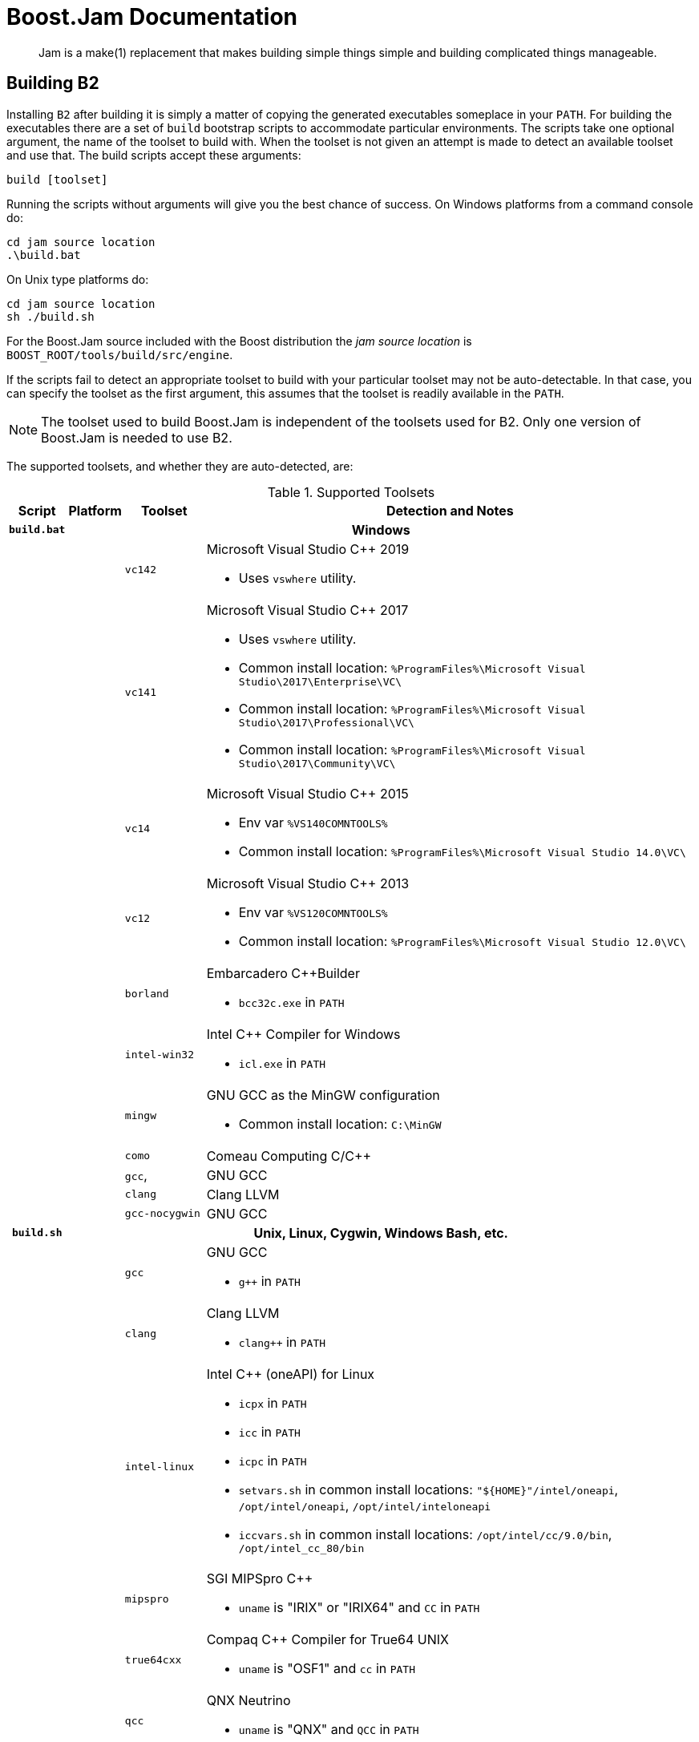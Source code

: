[[bbv2.jam]]
= Boost.Jam Documentation

____
Jam is a make(1) replacement that makes building simple things simple and building
complicated things manageable.
____

[[jam.building]]
== Building B2

Installing `B2` after building it is simply a matter of copying the
generated executables someplace in your `PATH`. For building the
executables there are a set of `build` bootstrap scripts to accommodate
particular environments. The scripts take one optional argument, the
name of the toolset to build with. When the toolset is not given an
attempt is made to detect an available toolset and use that. The build
scripts accept these arguments:

[source,shell]
----
build [toolset]
----

Running the scripts without arguments will give you the best chance of
success. On Windows platforms from a command console do:

[source,bat]
----
cd jam source location
.\build.bat
----

On Unix type platforms do:

[source,shell]
----
cd jam source location
sh ./build.sh
----

For the Boost.Jam source included with the Boost distribution the _jam
source location_ is `BOOST_ROOT/tools/build/src/engine`.

If the scripts fail to detect an appropriate toolset to build with your
particular toolset may not be auto-detectable. In that case, you can
specify the toolset as the first argument, this assumes that the toolset
is readily available in the `PATH`.

NOTE: The toolset used to build Boost.Jam is independent of the toolsets used
for B2. Only one version of Boost.Jam is needed to use
B2.

The supported toolsets, and whether they are auto-detected, are:

[%autowidth]
.Supported Toolsets
[cols=",,,",options="header",]
|===
|Script |Platform |Toolset |Detection and Notes

h|`build.bat` 3+h|Windows

| | |`vc142`
a|
Microsoft Visual Studio {CPP} 2019

* Uses `vswhere` utility.

| | |`vc141`
a|
Microsoft Visual Studio {CPP} 2017

* Uses `vswhere` utility.
* Common install location: `%ProgramFiles%\Microsoft Visual Studio\2017\Enterprise\VC\`
* Common install location: `%ProgramFiles%\Microsoft Visual Studio\2017\Professional\VC\`
* Common install location: `%ProgramFiles%\Microsoft Visual Studio\2017\Community\VC\`

| | |`vc14`
a|
Microsoft Visual Studio {CPP} 2015

* Env var `%VS140COMNTOOLS%`
* Common install location: `%ProgramFiles%\Microsoft Visual Studio 14.0\VC\`

| | |`vc12`
a|
Microsoft Visual Studio {CPP} 2013

* Env var `%VS120COMNTOOLS%`
* Common install location: `%ProgramFiles%\Microsoft Visual Studio 12.0\VC\`

| | |`borland`
a|
Embarcadero {CPP}Builder

* `bcc32c.exe` in `PATH`

| |
|`intel-win32`
a|
Intel {CPP} Compiler for Windows

* `icl.exe` in `PATH`

| | |`mingw`
a|
GNU GCC as the MinGW configuration

* Common install location: `C:\MinGW`

| | |`como` | Comeau Computing C/{CPP}

| | |`gcc`, | GNU GCC

| | |`clang` | Clang LLVM

| | |`gcc-nocygwin` | GNU GCC

h|`build.sh` 3+h|Unix, Linux, Cygwin, Windows Bash, etc.

| | |`gcc`
a|
GNU GCC

* `g++` in `PATH`

| | |`clang`
a|
Clang LLVM

* `clang++` in `PATH`

| | |`intel-linux`
a|
Intel {CPP} (oneAPI) for Linux

* `icpx` in `PATH`
* `icc` in `PATH`
* `icpc` in `PATH`
* `setvars.sh` in common install locations: `"${HOME}"/intel/oneapi`,
  `/opt/intel/oneapi`, `/opt/intel/inteloneapi`
* `iccvars.sh` in common install locations: `/opt/intel/cc/9.0/bin`,
  `/opt/intel_cc_80/bin`

| |
|`mipspro`
a|
SGI MIPSpro {CPP}

* `uname` is "IRIX" or "IRIX64" and `CC` in `PATH`

| | |`true64cxx`
a|
Compaq {CPP} Compiler for True64 UNIX

* `uname` is "OSF1" and `cc` in `PATH`

| | |`qcc`
a|
QNX Neutrino

* `uname` is "QNX" and `QCC` in `PATH`

| | |`xlcpp` and `vacpp`
a|
IBM VisualAge {CPP}

* `uname` is "Linux" and `xlC_r` in `PATH` (`xlcpp` or `vacpp` depending on
  machine endian)
* `uname` is "AIX" and `xlC_r` in `PATH` (`vacpp`)

| | |`pgi`
a|
PGI Compilers

* `pgc++` in `PATH`

| | |`pathscale`
a|
Pathscale {CPP}

* `pathCC` in `PATH`

| | |`como`
a|
Comeau Computing C/{CPP}

* `como` in `PATH`

| | |`kylix`
a|
Borland {CPP}

* `bc++` in `PATH` (`kylix`)

| | |`acc`
a|
HP-UX aCC

* `aCC` in `PATH`

| | |`sunpro`
a|
Sun Workshop 6 {CPP}

* Standard install location: `/opt/SUNWspro/bin/CC`

|===

The built executables are placed in the `src/engine` directory.

The `build.sh` script supports additional invocation options used to
control the the build and custom compilers:

----
build.sh [--option|--option=x] [toolset]
----

`--help`::
  Shows some help information, including these options.
`--verbose`::
  Show messages about what this script is doing.
`--debug`::
  Builds debugging versions of the executable. The default is to build an
  optimized executable.
`--guess-toolset`::
  Print the toolset we can detect for building. This is used by external
  scripts, like the Boost Libraries main bootstrap script.
`--cxx=CXX`::
  The compiler exec to use instead of the detected compiler exec.
`--cxxflags=CXXFLAGS`::
  The compiler flags to use in addition to the flags for the detected
  compiler.

[[jam.language]]
== Language

`B2` has an interpreted, procedural language. Statements in `b2` are
rule (procedure) definitions, rule invocations, flow-of-control
structures, variable assignments, and sundry language support.

[[jam.language.lexical]]
=== Lexical Features

`B2` treats its input files as whitespace-separated tokens, with two
exceptions: double quotes (") can enclose whitespace to embed it into a
token, and everything between the matching curly braces (\{}) in the
definition of a rule action is treated as a single string. A backslash
(\) can escape a double quote, or any single whitespace character.

`B2` requires whitespace (blanks, tabs, or newlines) to surround all
tokens, including the colon (:) and semicolon (;) tokens.

`B2` keywords (an mentioned in this document) are reserved and generally
must be quoted with double quotes (") to be used as arbitrary tokens,
such as variable or target names.

Comments start with the `\#` character and extend until the end of line.
And block comments start with `#|` and extend until the next `|#`.

[[jam.language.target]]
=== Targets

The essential `b2` data entity is a target. Build targets are files to
be updated. Source targets are the files used in updating built targets.
Built targets and source targets are collectively referred to as file
targets, and frequently built targets are source targets for other built
targets. Pseudo-targets are symbols representing dependencies on other
targets, but which are not themselves associated with any real file.

A file target's identifier is generally the file's name, which can be
absolutely rooted, relative to the directory of `b2`s invocation, or
simply local (no directory). Most often it is the last case, and the
actual file path is bound using the `$(SEARCH)` and `$(LOCATE)` special
variables. See link:#jam.language.variables.builtins.search[SEARCH and
LOCATE Variables] below. A local filename is optionally qualified with
grist, a string value used to assure uniqueness. A file target with an
identifier of the form _file(member)_ is a library member (usually an
`ar`(1) archive on Unix).

[[jam.language.target.binding_detection]]
==== Binding Detection

Whenever a target is bound to a location in the filesystem, Boost Jam
will look for a variable called `BINDRULE` (first "on" the target being
bound, then in the global module). If non-empty, `$(BINDRULE[1])` names
a rule which is called with the name of the target and the path it is
being bound to. The signature of the rule named by `$(BINDRULE[1])`
should match the following:

[source]
----
rule bind-rule ( target : path )
----

This facility is useful for correct header file scanning, since many
compilers will search for `#include` files first in the directory
containing the file doing the `#include` directive. `$(BINDRULE)` can be
used to make a record of that directory.

[[jam.language.rules]]
=== Rules

The basic `b2` language entity is called a rule. A rule is defined in
two parts: the procedure and the actions. The procedure is a body of jam
statements to be run when the rule is invoked; the actions are the OS
shell commands to execute when updating the built targets of the rule.

Rules can return values, which can be expanded into a list with "[
_rule_ _args_ ... ]". A rule's value is the value of its last statement,
though only the following statements have values: 'if' (value of the leg
chosen), 'switch' (value of the case chosen), set (value of the
resulting variable), and 'return' (value of its arguments).

The `b2` statements for defining and invoking rules are as follows:

Define a rule's procedure, replacing any previous definition.

[source]
----
rule rulename { statements }
----

Define a rule's updating actions, replacing any previous definition.

[source]
----
actions [ modifiers ] rulename { commands }
----

Invoke a rule.

[source]
----
rulename field1 : field2 : ... : fieldN ;
----

Invoke a rule under the influence of target's specific variables..

[source]
----
on target rulename field1 : field2 : ... : fieldN ;
----

Used as an argument, expands to the return value of the rule invoked.

[source]
----
[ rulename field1 : field2 : ... : fieldN ]
[ on target rulename field1 : field2 : ... : fieldN ]
----

A rule is invoked with values in _field1_ through _fieldN_. They may be
referenced in the procedure's statements as `$(1)` through `$(N)` (9
max), and the first two only may be referenced in the action's
_commands_ as `$(1)` and `$(2)`. `$(<)` and `$(>)` are synonymous with
`$(1)` and `$(2)`.

Rules fall into two categories: updating rules (with actions), and pure
procedure rules (without actions). Updating rules treat arguments `$(1)`
and `$(2)` as built targets and sources, respectively, while pure
procedure rules can take arbitrary arguments.

When an updating rule is invoked, its updating actions are added to
those associated with its built targets (`$(1)`) before the rule's
procedure is run. Later, to build the targets in the updating phase,
_commands_ are passed to the OS command shell, with `$(1)` and `$(2)`
replaced by bound versions of the target names. See Binding above.

Rule invocation may be indirected through a variable:

[source]
----
$(var) field1 : field2 : ... : fieldN ;

on target $(var) field1 : field2 : ... : fieldN ;

[ $(var) field1 : field2 : ... : fieldN ]
[ on target $(var) field1 : field2 : ... : fieldN ]
----

The variable's value names the rule (or rules) to be invoked. A rule is
invoked for each element in the list of `$(var)`s values. The fields
`field1 : field2 : ...` are passed as arguments for each invocation For the [
... ] forms, the return value is the concatenation of the return values
for all of the invocations.

[[jam.language.rules.action_modifiers]]
==== Action Modifiers

The following action modifiers are understood:

`actions bind vars`::
  `$(vars)` will be replaced with bound values.
`actions existing`::
  `$(>)` includes only source targets currently existing.
`actions ignore`::
  The return status of the commands is ignored.
`actions piecemeal`::
  commands are repeatedly invoked with a subset of `$(>)` small enough
  to fit in the command buffer on this OS.
`actions quietly`::
  The action is not echoed to the standard output.
`actions together`::
  The `$(>)` from multiple invocations of the same action on the same
  built target are glommed together.
`actions updated`::
  `$(>)` includes only source targets themselves marked for updating.

[[jam.language.rules.argument_lists]]
==== Argument lists

You can describe the arguments accepted by a rule, and refer to them by
name within the rule. For example, the following prints "I'm sorry,
Dave" to the console:

[source]
----
rule report ( pronoun index ? : state : names + )
{
    local he.suffix she.suffix it.suffix = s ;
    local I.suffix = m ;
    local they.suffix you.suffix = re ;
    ECHO $(pronoun)'$($(pronoun).suffix) $(state), $(names[$(index)]) ;
}
report I 2 : sorry : Joe Dave Pete ;
----

Each name in a list of formal arguments (separated by `:` in the rule
declaration) is bound to a single element of the corresponding actual
argument unless followed by one of these modifiers:

[%autowidth]
[cols=",",options="header",]
|===
|Symbol |Semantics of preceding symbol
|`?` |optional

|`*` |Bind to zero or more unbound elements of the actual argument. When
`*` appears where an argument name is expected, any number of additional
arguments are accepted. This feature can be used to implement "varargs"
rules.

|`+` |Bind to one or more unbound elements of the actual argument.
|===

The actual and formal arguments are checked for inconsistencies, which
cause `b2` to exit with an error code:

[source]
----
### argument error
# rule report ( pronoun index ?  : state  : names + )
# called with: ( I 2 foo  : sorry  : Joe Dave Pete )
# extra argument foo
### argument error
# rule report ( pronoun index ?  : state  : names + )
# called with: ( I 2  : sorry )
# missing argument names
----

If you omit the list of formal arguments, all checking is bypassed as in
"classic" Jam. Argument lists drastically improve the reliability and
readability of your rules, however, and are *strongly recommended* for
any new Jam code you write.

[[jam.language.rules.builtins]]
=== Built-in Rules

`B2` has a growing set of built-in rules, all of which are pure
procedure rules without updating actions. They are in three groups: the
first builds the dependency graph; the second modifies it; and the third
are just utility rules.

[[jam.language.rules.builtins.dependency_building]]
==== Dependency Building

[[jam.language.rules.builtins.dependency_building._depends__]]
===== `DEPENDS`

[source]
----
rule DEPENDS ( targets1 * : targets2 * )
----

Builds a direct dependency: makes each of _targets1_ depend on each of
_targets2_. Generally, _targets1_ will be rebuilt if _targets2_ are
themselves rebuilt or are newer than _targets1_.

[[jam.language.rules.builtins.dependency_building._includes__]]
===== `INCLUDES`

[source]
----
rule INCLUDES ( targets1 * : targets2 * )
----

Builds a sibling dependency: makes any target that depends on any of
_targets1_ also depend on each of _targets2_. This reflects the
dependencies that arise when one source file includes another: the
object built from the source file depends both on the original and
included source file, but the two sources files don't depend on each
other. For example:

[source]
----
DEPENDS foo.o : foo.c ;
INCLUDES foo.c : foo.h ;
----

`foo.o` depends on `foo.c` and `foo.h` in this example.

[[jam.language.rules.builtins.modifying_binding]]
==== Modifying Binding

The six rules `ALWAYS`, `LEAVES`, `NOCARE`, `NOTFILE`, `NOUPDATE`, and
`TEMPORARY` modify the dependency graph so that `b2` treats the targets
differently during its target binding phase. See Binding above.
Normally, `b2` updates a target if it is missing, if its filesystem
modification time is older than any of its dependencies (recursively),
or if any of its dependencies are being updated. This basic behavior can
be changed by invoking the following rules:

[[jam.language.rules.builtins.modifying_binding._always__]]
===== `ALWAYS`

[source]
----
rule ALWAYS ( targets * )
----

Causes _targets_ to be rebuilt regardless of whether they are up-to-date
(they must still be in the dependency graph). This is used for the clean
and uninstall targets, as they have no dependencies and would otherwise
appear never to need building. It is best applied to targets that are
also `NOTFILE` targets, but it can also be used to force a real file to
be updated as well.

[[jam.language.rules.builtins.modifying_binding._leaves__]]
===== `LEAVES`

[source]
----
rule LEAVES ( targets * )
----

Makes each of _targets_ depend only on its leaf sources, and not on any
intermediate targets. This makes it immune to its dependencies being
updated, as the "leaf" dependencies are those without their own
dependencies and without updating actions. This allows a target to be
updated only if original source files change.

[[jam.language.rules.builtins.modifying_binding._nocare__]]
===== `NOCARE`

[source]
----
rule NOCARE ( targets * )
----

Causes `b2` to ignore _targets_ that neither can be found nor have
updating actions to build them. Normally for such targets `b2` issues a
warning and then skips other targets that depend on these missing
targets. The `HdrRule` in `Jambase` uses `NOCARE` on the header file
names found during header file scanning, to let `b2` know that the
included files may not exist. For example, if an `#include` is within an
`#ifdef`, the included file may not actually be around.

WARNING: For targets with build actions: if their build actions exit with a
nonzero return code, dependent targets will still be built.

[[jam.language.rules.builtins.modifying_binding._notfile__]]
===== `NOTFILE`

[source]
----
rule NOTFILE ( targets * )
----

Marks _targets_ as pseudo-targets and not real files. No timestamp is
checked, and so the actions on such a target are only executed if the
target's dependencies are updated, or if the target is also marked with
`ALWAYS`. The default `b2` target `all` is a pseudo-target In
`Jambase`, `NOTFILE` is used to define several addition convenient
pseudo-targets

[[jam.language.rules.builtins.modifying_binding._noupdate__]]
===== `NOUPDATE`

[source]
----
rule NOUPDATE ( targets * )
----

Causes the timestamps on _targets_ to be ignored. This has two effects:
first, once the target has been created it will never be updated;
second, manually updating target will not cause other targets to be
updated. In `Jambase`, for example, this rule is applied to directories
by the `MkDir` rule, because `MkDir` only cares that the target
directory exists, not when it has last been updated.

[[jam.language.rules.builtins.modifying_binding._temporary__]]
===== `TEMPORARY`

[source]
----
rule TEMPORARY ( targets * )
----

Marks _targets_ as temporary, allowing them to be removed after other
targets that depend upon them have been updated. If a `TEMPORARY` target
is missing, `b2` uses the timestamp of the target's parent. `Jambase`
uses `TEMPORARY` to mark object files that are archived in a library
after they are built, so that they can be deleted after they are
archived.

[[jam.language.rules.builtins.modifying_binding._fail_expected__]]
===== `FAIL_EXPECTED`

[source]
----
rule FAIL_EXPECTED ( targets * )
----

For handling targets whose build actions are expected to fail (e.g. when
testing that assertions or compile-time type checking work properly),
Boost Jam supplies the `FAIL_EXPECTED` rule in the same style as
`NOCARE`, et. al. During target updating, the return code of the build
actions for arguments to `FAIL_EXPECTED` is inverted: if it fails,
building of dependent targets continues as though it succeeded. If it
succeeds, dependent targets are skipped.

[[jam.language.rules.builtins.modifying_binding._rmold__]]
===== `RMOLD`

[source]
----
rule RMOLD ( targets * )
----

`B2` removes any target files that may exist on disk when the rule used
to build those targets fails. However, targets whose dependencies fail
to build are not removed by default. The `RMOLD` rule causes its
arguments to be removed if any of their dependencies fail to build.

[[jam.language.rules.builtins.modifying_binding._isfile__]]
===== `ISFILE`

[source]
----
rule ISFILE ( targets * )
----

`ISFILE` marks targets as required to be files. This changes the way
`b2` searches for the target such that it ignores matches for file
system items that are not files, like directories. This makes it
possible to avoid `#include "exception"` matching if one happens to have
a directory named exception in the header search path.

WARNING: This is currently not fully implemented.

[[jam.language.rules.builtins.utility]]
==== Utility

The two rules `ECHO` and `EXIT` are utility rules, used only in `b2`s
parsing phase.

[[jam.language.rules.builtins.utility._echo__]]
===== `ECHO`

[source]
----
rule ECHO ( args * )
----

Blurts out the message _args_ to stdout.

[[jam.language.rules.builtins.utility._exit__]]
===== `EXIT`

[source]
----
rule EXIT ( message * : result-value ? )
----

Blurts out the _message_ to stdout and then exits with a failure status
if no _result-value_ is given, otherwise it exits with the given
_result-value_.

`Echo`, `echo`, `Exit`, and `exit` are accepted as aliases for
`ECHO` and `EXIT`, since it is hard to tell that these are built-in
rules and not part of the language, like `include`.

[[jam.language.rules.builtins.utility._glob__]]
===== `GLOB`

The `GLOB` rule does filename globing

[source]
----
rule GLOB ( directories * : patterns * : downcase-opt ? )
----

Using the same wildcards as for the patterns in the switch statement. It
is invoked by being used as an argument to a rule invocation inside of
"[ ]". For example: `FILES = [ GLOB dir1 dir2 : *.c *.h ]` sets `FILES` to
the list of C source
and header files in `dir1` and `dir2`. The resulting filenames are the
full pathnames, including the directory, but the pattern is applied only
to the file name without the directory.

If _downcase-opt_ is supplied, filenames are converted to all-lowercase
before matching against the pattern; you can use this to do
case-insensitive matching using lowercase patterns. The paths returned
will still have mixed case if the OS supplies them. On Windows NT and
Cygwin, and OpenVMS, filenames are always down-cased before matching.

[[jam.language.rules.builtins.utility._glob_archive__]]
===== `GLOB_ARCHIVE`

The `GLOB_ARCHIVE` rule does name globing of object archive members.

[source]
----
rule GLOB_ARCHIVE ( archives * : member-patterns * : downcase-opt ? : symbol-patterns ? )
----

Similarly to `GLOB`, this rule is used to match names of member files in
an archive (static object library). List of successfully matched members
is returned or null otherwise. The resulting member names are qualified
with pathname of the containing archive in the form
`archive-path(member-name)`. Member patterns are for matching member
name only; when no wildcards specified -- an exact match is assumed.
Member names generally correspond to object file names and as such are
platform-specific -- use of platform-defined object suffix in the
matching patterns can allow for portability.

If _downcase-opt_ is supplied, the member names are converted to
all-lowercase before matching against the pattern; you can use this to
do case-insensitive matching using lowercase patterns. The paths
returned will still have mixed case if the OS supplies them. On Windows
NT, Cygwin, and OpenVMS, filenames are always down-cased before matching.

Additionally, members can be matched with symbol/function patterns on
supported platforms (currently, OpenVMS only). In this case, members
containing the matching symbols are returned. Member and symbol patterns
are applied as OR conditions, with member patterns taking precedence. On
unsupported platforms, null is returned when any symbol patterns are
specified.

[[jam.language.rules.builtins.utility._match__]]
===== `MATCH`

The `MATCH` rule does pattern matching.

[source]
----
rule MATCH ( regexps + : list * )
----

Matches the `egrep`(1) style regular expressions _regexps_ against the
strings in _list_. The result is a list of matching `()` subexpressions
for each string in _list_, and for each regular expression in _regexps_.

[[jam.language.rules.builtins.utility._backtrace__]]
===== `BACKTRACE`

[source]
----
rule BACKTRACE ( )
----

Returns a list of quadruples: _filename_ _line_ _module_ _rulename_...,
describing each shallower level of the call stack. This rule can be used
to generate useful diagnostic messages from Jam rules.

[[jam.language.rules.builtins.utility._update__]]
===== `UPDATE`

[source]
----
rule UPDATE ( targets * )
----

Classic jam treats any non-option element of command line as a name of
target to be updated. This prevented more sophisticated handling of
command line. This is now enabled again but with additional changes to
the `UPDATE` rule to allow for the flexibility of changing the list of
targets to update. The UPDATE rule has two effects:

1.  It clears the list of targets to update, and
2.  Causes the specified targets to be updated.

If no target was specified with the `UPDATE` rule, no targets will be
updated. To support changing of the update list in more useful ways, the
rule also returns the targets previously in the update list. This makes
it possible to add targets as such:

[source]
----
local previous-updates = [ UPDATE ] ;
UPDATE $(previous-updates) a-new-target ;
----

[[jam.language.rules.builtins.utility._w32_getreg__]]
===== `W32_GETREG`

[source]
----
rule W32_GETREG ( path : data ? )
----

Defined only for win32 platform. It reads the registry of Windows.
'_path_' is the location of the information, and '_data_' is the name of
the value which we want to get. If '_data_' is omitted, the default
value of '_path_' will be returned. The '_path_' value must conform to
MS key path format and must be prefixed with one of the predefined root
keys. As usual,

* `HKLM` is equivalent to `HKEY_LOCAL_MACHINE`.
* `HKCU` is equivalent to `HKEY_CURRENT_USER`.
* `HKCR` is equivalent to `HKEY_CLASSES_ROOT`.

Other predefined root keys are not supported.

Currently supported data types : `REG_DWORD`, `REG_SZ`,
`REG_EXPAND_SZ`, `REG_MULTI_SZ`. The data with `REG_DWORD` type
will be turned into a string, `REG_MULTI_SZ` into a list of strings,
and for those with `REG_EXPAND_SZ` type environment variables in it
will be replaced with their defined values. The data with `REG_SZ`
type and other unsupported types will be put into a string without
modification. If it can't receive the value of the data, it just return
an empty list. For example,

[source]
----
local PSDK-location =
  [ W32_GETREG HKEY_LOCAL_MACHINE\\SOFTWARE\\Microsoft\\MicrosoftSDK\\Directories : "Install Dir" ] ;
----

[[jam.language.rules.builtins.utility._w32_getregnames__]]
===== `W32_GETREGNAMES`

[source]
----
rule W32_GETREGNAMES ( path : result-type )
----

Defined only for win32 platform. It reads the registry of Windows.
'_path_' is the location of the information, and '_result-type_' is
either `subkeys` or `values`. For more information on '_path_'
format and constraints, please see `W32_GETREG`.

Depending on '_result-type_', the rule returns one of the following:

`subkeys`::
  Names of all direct sub-keys of '_path_'.
`values`::
  Names of values contained in registry key given by '_path_'. The
  "default" value of the key appears in the returned list only if its
  value has been set in the registry.

If '_result-type_' is not recognized, or requested data cannot be
retrieved, the rule returns an empty list. Example:

[source]
----
local key = "HKEY_LOCAL_MACHINE\\SOFTWARE\\Microsoft\\Windows\\CurrentVersion\\App Paths" ;
local subkeys = [ W32_GETREGNAMES "$(key)" : subkeys ] ;
for local subkey in $(subkeys)
{
    local values = [ W32_GETREGNAMES "$(key)\\$(subkey)" : values ] ;
    for local value in $(values)
    {
        local data = [ W32_GETREG "$(key)\\$(subkey)" : "$(value)" ] ;
        ECHO "Registry path: " $(key)\\$(subkey) ":" $(value) "=" $(data) ;
    }
}
----

[[jam.language.rules.builtins.utility._shell__]]
===== `SHELL`

[source]
----
rule SHELL ( command : * )
----

`SHELL` executes _command_, and then returns the standard output of
_command_. `SHELL` only works on platforms with a `popen()` function in
the C library. On platforms without a working `popen()` function,
`SHELL` is implemented as a no-op. `SHELL` works on Unix, MacOS X, and
most Windows compilers. `SHELL` is a no-op on Metrowerks compilers under
Windows. There is a variable set of allowed options as additional
arguments:

`exit-status`::
  In addition to the output the result status of the executed command is
  returned as a second element of the result.
`no-output`::
  Don't capture the output of the command. Instead an empty ("") string
  value is returned in place of the output.
`strip-eol`::
  Remove trailing end-of-line character from output, if any.

Because the Perforce/Jambase defines a `SHELL` rule which hides the
builtin rule, `COMMAND` can be used as an alias for `SHELL` in such a
case.

[[jam.language.rules.builtins.utility._md5__]]
===== `MD5`

[source]
----
rule MD5 ( string )
----

`MD5` computes the MD5 hash of the string passed as parameter and
returns it.

[[jam.language.rules.builtins.utility._split_by_characters__]]
===== `SPLIT_BY_CHARACTERS`

[source]
----
rule SPLIT_BY_CHARACTERS ( string : delimiters )
----

`SPLIT_BY_CHARACTERS` splits the specified _string_ on any delimiter
character present in _delimiters_ and returns the resulting list.

[[jam.language.rules.builtins.utility._precious__]]
===== `PRECIOUS`

[source]
----
rule PRECIOUS ( targets * )
----

The `PRECIOUS` rule specifies that each of the targets passed as the
arguments should not be removed even if the command updating that target
fails.

[[jam.language.rules.builtins.utility._pad__]]
===== `PAD`

[source]
----
rule PAD ( string : width )
----

If _string_ is shorter than _width_ characters, pads it with whitespace
characters on the right, and returns the result. Otherwise, returns
_string_ unmodified.

[[jam.language.rules.builtins.utility._file_open__]]
===== `FILE_OPEN`

[source]
----
rule FILE_OPEN ( filename : mode )
----

The `FILE_OPEN` rule opens the specified file and returns a file
descriptor if the _mode_ parameter is either "w" or "r". Note that at
present, only the `UPDATE_NOW` rule can use the resulting file
descriptor number. If the _mode_ parameter is "t" this opens the file as a
text file and returns the contents as a single string.

[[jam.language.rules.builtins.utility._update_now__]]
===== `UPDATE_NOW`

[source]
----
rule UPDATE_NOW ( targets * : log ? : ignore-minus-n ? )
----

The `UPDATE_NOW` caused the specified targets to be updated immediately.
If update was successful, non-empty string is returned. The _log_
parameter, if present, specifies a descriptor of a file where all output
from building is redirected. If the _ignore-minus-n_ parameter is
specified, the targets are updated even if the `-n` parameter is
specified on the command line.

[[jam.language.flow_of_control]]
=== Flow-of-Control

`B2` has several simple flow-of-control statements:

[source]
----
for var in list { statements }
----

Executes _statements_ for each element in _list_, setting the variable
_var_ to the element value.

[source]
----
if cond { statements }
[ else { statements } ]
----

Does the obvious; the `else` clause is optional. _cond_ is built of:

`a`::
  true if any _a_ element is a non-zero-length string
`a = b`::
  list _a_ matches list _b_ string-for-string
`a != b`::
  list _a_ does not match list _b_
`a < b`::
  _a[i]_ string is less than _b[i]_ string, where _i_ is first
  mismatched element in lists _a_ and _b_
`+a <= b+`::
  every _a_ string is less than or equal to its _b_ counterpart
`a > b`::
  _a[i]_ string is greater than _b[i]_ string, where _i_ is first
  mismatched element
`a >= b`::
  every _a_ string is greater than or equal to its _b_ counterpart
`a in b`::
  true if all elements of _a_ can be found in _b_, or if _a_ has no
  elements
`! cond`::
  condition not true
`cond && cond`::
  conjunction
`cond || cond`::
  disjunction
`( cond )`::
  precedence grouping

[source]
----
include file ;
----

Causes `b2` to read the named _file_. The _file_ is bound like a regular
target (see Binding above) but unlike a regular target the include
_file_ cannot be built.

The include _file_ is inserted into the input stream during the parsing
phase. The primary input file and all the included file(s) are treated
as a single file; that is, `b2` infers no scope boundaries from included
files.

[source]
----
local vars [ = values ] ;
----

Creates new _vars_ inside to the enclosing `{}` block, obscuring any
previous values they might have. The previous values for vars are
restored when the current block ends. Any rule called or file included
will see the local and not the previous value (this is sometimes called
Dynamic Scoping). The local statement may appear anywhere, even outside
of a block (in which case the previous value is restored when the input
ends). The _vars_ are initialized to _values_ if present, or left
uninitialized otherwise.

[source]
----
return values ;
----

Within a rule body, the return statement sets the return value for an
invocation of the rule and returns to the caller.

[source]
----
switch value
{
    case pattern1 : statements ;
    case pattern2 : statements ;
    ...
}
----

The switch statement executes zero or one of the enclosed _statements_,
depending on which, if any, is the first case whose _pattern_ matches
_value_. The _pattern_ values are not variable-expanded. The pattern
values may include the following wildcards:

`?`::
  match any single character
`*`::
  match zero or more characters
`[chars]`::
  match any single character in _chars_
`[^chars]`::
  match any single character not in _chars_
`\x`::
  match _x_ (escapes the other wildcards)

[source]
----
while cond { statements }
----

Repeatedly execute _statements_ while _cond_ remains true upon entry.
(See the description of _cond_ expression syntax under if, above).

[source]
----
break ;
----

Immediately exits the nearest enclosing while or for loop.

[source]
----
continue ;
----

Jumps to the top of the nearest enclosing while or for loop.

[[jam.language.variables]]
=== Variables

`B2` variables are lists of zero or more elements, with each element
being a string value. An undefined variable is indistinguishable from a
variable with an empty list, however, a defined variable may have one
more elements which are null strings. All variables are referenced as
`$(variable)`.

Variables are either global or target-specific. In the latter case, the
variable takes on the given value only during the updating of the
specific target.

A variable is defined with:

[source]
----
variable = elements ;
variable += elements ;
variable on targets = elements ;
variable on targets += elements ;
variable default = elements ;
variable ?= elements ;
----

The first two forms set _variable_ globally. The third and forth forms
set a target-specific variable. The `=` operator replaces any previous
elements of _variable_ with _elements_; the `+=` operation adds
_elements_ to _variable_'s list of elements. The final two forms are
synonymous: they set _variable_ globally, but only if it was previously
unset.

Variables referenced in updating commands will be replaced with their
values; target-specific values take precedence over global values.
Variables passed as arguments (`$(1)` and `$(2)`) to actions are
replaced with their bound values; the `bind` modifier can be used on
actions to cause other variables to be replaced with bound values. See
Action Modifiers above.

`B2` variables are not re-exported to the environment of the shell that
executes the updating actions, but the updating actions can reference
`b2` variables with `$(variable)`.

[[jam.language.variables.expansion]]
==== Variable Expansion

During parsing, `b2` performs variable expansion on each token that is
not a keyword or rule name. Such tokens with embedded variable
references are replaced with zero or more tokens. Variable references
are of the form `$(v)` or `$(vm)`, where _v_ is the variable name, and
_m_ are optional modifiers.

Variable expansion in a rule's actions is similar to variable expansion
in statements, except that the action string is tokenized at whitespace
regardless of quoting.

The result of a token after variable expansion is the _product_ of the
components of the token, where each component is a literal substring or
a list substituting a variable reference. For example:

----
$(X) -> a b c
t$(X) -> ta tb tc
$(X)z -> az bz cz
$(X)-$(X) -> a-a a-b a-c b-a b-b b-c c-a c-b c-c
----

The variable name and modifiers can themselves contain a variable
reference, and this partakes of the product as well:

----
$(X) -> a b c
$(Y) -> 1 2
$(Z) -> X Y
$($(Z)) -> a b c 1 2
----

Because of this product expansion, if any variable reference in a token
is undefined, the result of the expansion is an empty list. If any
variable element is a null string, the result propagates the non-null
elements:

----
$(X) -> a ""
$(Y) -> "" 1
$(Z) ->
-$(X)$(Y)- -> -a- -a1- -- -1-
-$(X)$(Z)- ->
----

A variable element's string value can be parsed into grist and
filename-related components. Modifiers to a variable are used to select
elements, select components, and replace components. The modifiers are:

`[n]`::
+
Select element number _n_ (starting at 1). If the variable contains
fewer than _n_ elements, the result is a zero-element list. _n_ can be
negative in which case the element number _n_ from the last leftward
is returned.

`[n-m]`::
+
Select elements number _n_ through _m_. _n_ and _m_ can be negative in
which case they refer to elements counting from the last leftward.

`[n-]`::
+
Select elements number _n_ through the last. _n_ can be negative in
which case it refers to the element counting from the last leftward.

`:B`::
+
Select filename base -- a basename without extension.

`:S`::
+
Select file extension -- a (last) filename suffix.

`:M`::
+
Select archive member name.
`:D`::
+
Select directory path.

`:P`::
+
Select parent directory.

`:G`::
+
Select grist.

`:U`::
+
Replace lowercase characters with uppercase.

`:L`::
+
Replace uppercase characters with lowercase.

`:T`::
+
Converts all back-slashes ("\") to forward slashes ("/"). For example
+
----
x = "C:\\Program Files\\Borland" ; ECHO $(x:T) ;
----
+
prints `C:/Program Files/Borland`

`:W`::
+
When invoking Windows-based tools from http://www.cygwin.com/[Cygwin]
it can be important to pass them true windows-style paths. The `:W`
modifier, *under Cygwin only*, turns a cygwin path into a Win32 path
using the
http://www.cygwin.com/cygwin-api/func-cygwin-conv-to-win32-path.html[`cygwin_conv_to_win32_path`]
function. For example
+
----
x = "/cygdrive/c/Program Files/Borland" ; ECHO $(x:W) ;
----
+
prints `C:\Program Files\Borland` on Cygwin
+
Similarly, when used on OpenVMS, the `:W` modifier translates a
POSIX-style path into native VMS-style format using `decc$to_vms` CRTL
function. This modifier is generally used inside action blocks to
properly specify file paths in VMS-specific commands. For example
+
----
x = "subdir/filename.c" ; ECHO $(x:W) ;
----
+
prints `[.subdir]filename.c` on OpenVMS
+
On other platforms, the string is unchanged.

`:chars`::
Select the components listed in _chars_.
+
For example, `:BS` selects filename (basename and extension).

`:G=grist`::
Replace grist with _grist_.

`:D=path`::
Replace directory with _path_.

`:B=base`::
Replace the base part of file name with _base_.

`:S=suf`::
Replace the suffix of file name with _suf_.

`:M=mem`::
Replace the archive member name with _mem_.

`:R=root`::
Prepend _root_ to the whole file name, if not already rooted.

`:E=value`::
Assign _value_ to the variable if it is unset.

`:J=joinval`::
Concatenate list elements into single element, separated by
_joinval_.

`:O=value`::
Sets semantic options for the evaluation of the variable. The format of the
_value_ is specific to either variable or generated file expansion.

On VMS, `$(var:P)` is the parent directory of `$(var:D)`.

`:<=value`::
After evaluating the expansion of the variable prefixes the given _value_
to the elements of the expanded expression values.

`:>=value`::
After evaluating the expansion of the variable postfixes the given _value_
to the elements of the expanded expression values.

[[jam.language.variables.local_for_loop_variables]]
==== Local For Loop Variables

Boost Jam allows you to declare a local for loop control variable right
in the loop:

[source]
----
x = 1 2 3 ;
y = 4 5 6 ;
for local y in $(x)
{
    ECHO $(y) ; # prints "1", "2", or "3"
}
ECHO $(y) ;     # prints "4 5 6"
----

[[jam.language.variables.atfile]]
==== Generated File Expansion

During expansion of expressions `b2` also looks for subexpressions of
the form `@(filename:E=filecontents)` and replaces the expression with
`filename` after creating the given file with the contents set to
`filecontents`. This is useful for creating compiler response files, and
other "internal" files. The expansion works both during parsing and
action execution. Hence it is possible to create files during any of the
three build phases. This expansion follows the same modifiers as variable
expansion. The generated file expansion accepts these (`:O=`) expansion
option values:

`F`::
Always replace the `@()` reference with the name of the file generated.

`C`::
Always replace the `@()` reference with the contents, i.e. the _value_
in the `:E=value` expression.

`FC` or `CF`::
Replace with either the file or contents depending on the length of the
contents (`:E=value`). It will replace with the contents in an action
if the length of the command is shorter than the allowed command length
limit. Otherwise the reference is replaced with the filename.

[[jam.language.variables.builtins]]
==== Built-in Variables

This section discusses variables that have special meaning to `b2`. All
of these must be defined or used in the global module -- using those
variables inside a named module will not have the desired effect. See
link:#jam.language.modules[Modules].

[[jam.language.variables.builtins.search]]
===== SEARCH and LOCATE

These two variables control the binding of file target names to
locations in the file system. Generally, `$(SEARCH)` is used to find
existing sources while `$(LOCATE)` is used to fix the location for built
targets.

Rooted (absolute path) file targets are bound as is. Unrooted file
target names are also normally bound as is, and thus relative to the
current directory, but the settings of `$(LOCATE)` and `$(SEARCH)` alter
this:

* If `$(LOCATE)` is set then the target is bound relative to the first
directory in `$(LOCATE)`. Only the first element is used for binding.
* If `$(SEARCH)` is set then the target is bound to the first directory
in `$(SEARCH)` where the target file already exists.
* If the `$(SEARCH)` search fails, the target is bound relative to the
current directory anyhow.

Both `$(SEARCH)` and `$(LOCATE)` should be set target-specific and not
globally. If they were set globally, `b2` would use the same paths for
all file binding, which is not likely to produce sane results. When
writing your own rules, especially ones not built upon those in Jambase,
you may need to set `$(SEARCH)` or `$(LOCATE)` directly. Almost all of
the rules defined in Jambase set `$(SEARCH)` and `$(LOCATE)` to sensible
values for sources they are looking for and targets they create,
respectively.

[[jam.language.variables.builtins.hdrscan]]
===== HDRSCAN and HDRRULE

These two variables control header file scanning. `$(HDRSCAN)` is an
`egrep(1)` pattern, with ()'s surrounding the file name, used to find
file inclusion statements in source files. `Jambase` uses
`$(HDRPATTERN)` as the pattern for `$(HDRSCAN)`. `$(HDRRULE)` is the
name of a rule to invoke with the results of the scan: the scanned file
is the target, the found files are the sources. This is the only place
where `b2` invokes a rule through a variable setting.

Both `$(HDRSCAN)` and `$(HDRRULE)` must be set for header file scanning
to take place, and they should be set target-specific and not globally.
If they were set globally, all files, including executables and
libraries, would be scanned for header file include statements.

The scanning for header file inclusions is not exact, but it is at least
dynamic, so there is no need to run something like `makedepend(GNU)` to
create a static dependency file. The scanning mechanism errs on the side
of inclusion (i.e., it is more likely to return filenames that are not
actually used by the compiler than to miss include files) because it
can't tell if `#include` lines are inside `#ifdefs` or other conditional
logic. In `Jambase`, `HdrRule` applies the `NOCARE` rule to each header
file found during scanning so that if the file isn't present yet doesn't
cause the compilation to fail, `b2` won't care.

Also, scanning for regular expressions only works where the included
file name is literally in the source file. It can't handle languages
that allow including files using variable names (as the `Jam` language
itself does).

[[jam.language.variables.builtins.semaphores]]
===== Semaphores

It is sometimes desirable to disallow parallel execution of some
actions. For example:

* Old versions of yacc use files with fixed names. So, running two yacc
actions is dangerous.
* One might want to perform parallel compiling, but not do parallel
linking, because linking is i/o bound and only gets slower.

Craig McPeeters has extended Perforce Jam to solve such problems, and
that extension was integrated in Boost.Jam.

Any target can be assigned a _semaphore_, by setting a variable called
`SEMAPHORE` on that target. The value of the variable is the semaphore
name. It must be different from names of any declared target, but is
arbitrary otherwise.

The semantic of semaphores is that in a group of targets which have the
same semaphore, only one can be updated at the moment, regardless of
`-j` option.

[[jam.language.variables.builtins.platform_identifier]]
===== Platform Identifier

A number of Jam built-in variables can be used to identify runtime
platform:

`OS`::
  OS identifier string
`OSPLAT`::
  Underlying architecture, when applicable
`MAC`::
  true on MAC platform
`NT`::
  true on NT platform
`OS2`::
  true on OS2 platform
`UNIX`::
  true on Unix platforms
`VMS`::
  true on VMS platform

[[jam.language.variables.builtins.jam_version]]
==== Jam Version

`JAMDATE`::
  Time and date at `b2` start-up as an ISO-8601 UTC value.
`JAMUNAME`::
  Output of uname(1) command (Unix only)
`JAMVERSION`::
  `b2` version, as a sematic triplet "X.Y.Z".
`JAM_VERSION`::
  A predefined global variable with two elements indicates the version
  number of Boost Jam. Boost Jam versions start at `03` `00`.
  Earlier versions of `Jam` do not automatically define `JAM_VERSION`.

[[jam.language.variables.builtins.jamshell]]
===== JAMSHELL

When `b2` executes a rule's action block, it forks and execs a shell,
passing the action block as an argument to the shell. The invocation of
the shell can be controlled by `$(JAMSHELL)`. The default on Unix is,
for example:

[source]
----
JAMSHELL = /bin/sh -c % ;
----

The `%` is replaced with the text of the action block.

`B2` does not directly support building in parallel across multiple
hosts, since that is heavily dependent on the local environment. To
build in parallel across multiple hosts, you need to write your own
shell that provides access to the multiple hosts. You then reset
`$(JAMSHELL)` to reference it.

Just as `b2` expands a `%` to be the text of the rule's action block, it
expands a `!` to be the multi-process slot number. The slot number
varies between 1 and the number of concurrent jobs permitted by the `-j`
flag given on the command line. Armed with this, it is possible to write
a multiple host shell. For example:

[source,bash]
----
#!/bin/sh

# This sample JAMSHELL uses the SunOS on(1) command to execute a
# command string with an identical environment on another host.

# Set JAMSHELL = jamshell ! %
#
# where jamshell is the name of this shell file.
#
# This version handles up to -j6; after that they get executed
# locally.

case $1 in
1|4) on winken sh -c "$2";;
2|5) on blinken sh -c "$2";;
3|6) on nod sh -c "$2";;
*) eval "$2";;
esac
----

[[jam.language.variables.builtins.actionrule]]
===== `+__TIMING_RULE__+` and `+__ACTION_RULE__+`

The `+__TIMING_RULE__+` and `+__ACTION_RULE__+` can be set to the name of a
rule for `b2` to call *after* an action completes for a target. They
both give diagnostic information about the action that completed. For
`+__TIMING_RULE__+` the rule is called as:

[source]
----
rule timing-rule ( args * : target : start end user system )
----

And `+__ACTION_RULE__+` is called as:

[source]
----
rule action-rule ( args * : target : command status start end user system : output ? )
----

The arguments for both are:

`args`::
  Any values following the rule name in the `+__TIMING_RULE__+` or
  `+__ACTION_RULE__+` are passed along here.
`target`::
  The `b2` target that was built.
`command`::
  The text of the executed command in the action body.
`status`::
  The integer result of the executed command.
`start`::
  The starting timestamp of the executed command as a ISO-8601 UTC
  value.
`end`::
  The completion timestamp of the executed command as a ISO-8601 UTC
  value.
`user`::
  The number of user CPU seconds the executed command spent as a
  floating point value.
`system`::
  The number of system CPU seconds the executed command spent as a
  floating point value.
`output`::
  The output of the command as a single string. The content of the
  output reflects the use of the `-pX` option.

NOTE: If both variables are set for a target both are called, first
`+__TIMING_RULE__+` then `+__ACTION_RULE__+`.

[[jam.language.modules]]
=== Modules

Boost Jam introduces support for modules, which provide some rudimentary
namespace protection for rules and variables. A new keyword, `module`
was also introduced. The features described in this section are
primitives, meaning that they are meant to provide the operations needed
to write Jam rules which provide a more elegant module interface.

[[jam.language.modules.declaration]]
==== Declaration

[source]
----
module expression { ... }
----

Code within the `{ ... }` executes within the module named by evaluating
expression. Rule definitions can be found in the module's own namespace,
and in the namespace of the global module as _module-name_._rule-name_,
so within a module, other rules in that module may always be invoked
without qualification:

[source]
----
module my_module
{
    rule salute ( x ) { ECHO $(x), world ; }
    rule greet ( ) { salute hello ; }
    greet ;
}
my_module.salute goodbye ;
----

When an invoked rule is not found in the current module's namespace, it
is looked up in the namespace of the global module, so qualified calls
work across modules:

[source]
----
module your_module
{
    rule bedtime ( ) { my_module.salute goodnight ; }
}
----

[[jam.language.modules.variable_scope]]
==== Variable Scope

Each module has its own set of dynamically nested variable scopes. When
execution passes from module A to module B, all the variable bindings
from A become unavailable, and are replaced by the bindings that belong
to B. This applies equally to local and global variables:

[source]
----
module A
{
    x = 1 ;
    rule f ( )
    {
        local y = 999 ; # becomes visible again when B.f calls A.g
        B.f ;
    }
    rule g ( )
    {
        ECHO $(y) ;     # prints "999"
    }
}
module B
{
    y = 2 ;
    rule f ( )
    {
        ECHO $(y) ; # always prints "2"
        A.g ;
    }
}
----

The only way to access another module's variables is by entering that
module:

[source]
----
rule peek ( module-name ? : variables + )
{
    module $(module-name)
    {
        return $($(>)) ;
    }
}
----

Note that because existing variable bindings change whenever a new
module scope is entered, argument bindings become unavailable. That
explains the use of `$(>)` in the peek rule above.

[[jam.language.modules.local_rules]]
==== Local Rules

[source]
----
local rule rulename...
----

The rule is declared locally to the current module. It is not entered in
the global module with qualification, and its name will not appear in
the result of:

[source]
----
[ RULENAMES module-name ]
----

[[jam.language.modules.the__rulenames__rule]]
==== The `RULENAMES` Rule

[source]
----
rule RULENAMES ( module ? )
----

Returns a list of the names of all non-local rules in the given module.
If _module_ is omitted, the names of all non-local rules in the global
module are returned.

[[jam.language.modules.the__varnames__rule]]
==== The `VARNAMES` Rule

[source]
----
rule VARNAMES ( module ? )
----

Returns a list of the names of all variable bindings in the given
module. If _module_ is omitted, the names of all variable bindings in
the global module are returned.

NOTE: This includes any local variables in rules from the call stack which
have not returned at the time of the `VARNAMES` invocation.

[[jam.language.modules.the__import__rule]]
==== The `IMPORT` Rule

`IMPORT` allows rule name aliasing across modules:

[source]
----
rule IMPORT ( source_module ? : source_rules *
            : target_module ? : target_rules * )
----

The `IMPORT` rule copies rules from the _source_module_ into the
_target_module_ as local rules. If either _source_module_ or
_target_module_ is not supplied, it refers to the global module.
_source_rules_ specifies which rules from the _source_module_ to import;
_target_rules_ specifies the names to give those rules in
_target_module_. If _source_rules_ contains a name which doesn't
correspond to a rule in _source_module_, or if it contains a different
number of items than _target_rules_, an error is issued. For example,

[source]
----
# import m1.rule1 into m2 as local rule m1-rule1.
IMPORT m1 : rule1 : m2 : m1-rule1 ;
# import all non-local rules from m1 into m2
IMPORT m1 : [ RULENAMES m1 ] : m2 : [ RULENAMES m1 ] ;
----

[[jam.language.modules.the__export__rule]]
==== The `EXPORT` Rule

`EXPORT` allows rule name aliasing across modules:

[source]
----
rule EXPORT ( module ? : rules * )
----

The `EXPORT` rule marks _rules_ from the `source_module` as non-local
(and thus exportable). If an element of _rules_ does not name a rule in
_module_, an error is issued. For example,

[source]
----
module X {
  local rule r { ECHO X.r ; }
}
IMPORT X : r : : r ; # error - r is local in X
EXPORT X : r ;
IMPORT X : r : : r ; # OK.
----

[[jam.language.modules.the__caller_module__rule]]
==== The `CALLER_MODULE` Rule

[source]
----
rule CALLER_MODULE ( levels ? )
----

`CALLER_MODULE` returns the name of the module scope enclosing the call
to its caller (if levels is supplied, it is interpreted as an integer
number of additional levels of call stack to traverse to locate the
module). If the scope belongs to the global module, or if no such module
exists, returns the empty list. For example, the following prints "\{Y}
\{X}":

[source]
----
module X {
    rule get-caller { return [ CALLER_MODULE ] ; }
    rule get-caller's-caller { return [ CALLER_MODULE 1 ] ; }
    rule call-Y { return Y.call-X2 ; }
}
module Y {
    rule call-X { return X.get-caller ; }
    rule call-X2 { return X.get-caller's-caller ; }
}
callers = [ X.get-caller ] [ Y.call-X ] [ X.call-Y ] ;
ECHO {$(callers)} ;
----

[[jam.language.modules.the__delete_module__rule]]
==== The `DELETE_MODULE` Rule

[source]
----
rule DELETE_MODULE ( module ? )
----

`DELETE_MODULE` removes all of the variable bindings and
otherwise-unreferenced rules from the given module (or the global
module, if no module is supplied), and returns their memory to the
system.

NOTE: Though it won't affect rules that are currently executing until they
complete, `DELETE_MODULE` should be used with extreme care because it
will wipe out any others and all variable (including locals in that
module) immediately. Because of the way dynamic binding works, variables
which are shadowed by locals will not be destroyed, so the results can
be really unpredictable.

[[jam.miscellaneous]]
== Miscellaneous

[[jam.miscellaneous.diagnostics]]
=== Diagnostics

In addition to generic error messages, `b2` may emit one of the
following:

----
warning: unknown rule X
----

A rule was invoked that has not been defined with an `actions` or
`rule` statement.

----
using N temp target(s)
----

Targets marked as being temporary (but nonetheless present) have been
found.

----
updating N target(s)
----

Targets are out-of-date and will be updated.

----
can't find N target(s)
----

Source files can't be found and there are no actions to create them.

----
can't make N target(s)
----

Due to sources not being found, other targets cannot be made.

----
warning: X depends on itself
----

A target depends on itself either directly or through its sources.

----
don't know how to make X
----

A target is not present and no actions have been defined to create it.

----
X skipped for lack of Y
----

A source failed to build, and thus a target cannot be built.

----
warning: using independent target X
----

A target that is not a dependency of any other target is being
referenced with `$(<)` or `$(>)`.

----
X removed
----

`B2` removed a partially built target after being interrupted.

[[jam.miscellaneous.bugs__limitations]]
=== Bugs, Limitations

For parallel building to be successful, the dependencies among files
must be properly spelled out, as targets tend to get built in a
quickest-first ordering. Also, beware of un-parallelizable commands that
drop fixed-named files into the current directory, like `yacc(1)` does.

A poorly set `$(JAMSHELL)` is likely to result in silent failure.

[[jam.miscellaneous.fundamentals]]
=== Fundamentals

This section is derived from the official Jam documentation and from
experience using it and reading the Jambase rules. We repeat the
information here mostly because it is essential to understanding and
using Jam, but is not consolidated in a single place. Some of it is
missing from the official documentation altogether. We hope it will be
useful to anyone wishing to become familiar with Jam and the Boost build
system.

* Jam `rules` are actually simple procedural entities. Think of them
as functions. Arguments are separated by colons.
* A Jam *target* is an abstract entity identified by an arbitrary
string. The built-in `DEPENDS` rule creates a link in the dependency
graph between the named targets.
* Note that the original Jam documentation for the built-in `INCLUDES`
rule is incorrect: `INCLUDES targets1 : targets2` causes everything that
depends on a member of
_targets1_ to depend on all members of _targets2_. It does this in an
odd way, by tacking _targets2_ onto a special tail section in the
dependency list of everything in _targets1_. It seems to be OK to create
circular dependencies this way; in fact, it appears to be the "right
thing to do" when a single build action produces both _targets1_ and
_targets2_.
* When a rule is invoked, if there are `actions` declared with the same
name as the rule, the actions are added to the updating actions for the
target identified by the rule's first argument. It is actually possible
to invoke an undeclared rule if corresponding actions are declared: the
rule is treated as empty.
* Targets (other than `NOTFILE` targets) are associated with paths in
the file system through a process called binding. Binding is a process
of searching for a file with the same name as the target (sans grist),
based on the settings of the target-specific `SEARCH` and `LOCATE`
variables.
* In addition to local and global variables, jam allows you to set a
variable `on` a target. Target-specific variable values can usually not
be read, and take effect only in the following contexts:
** In updating actions, variable values are first looked up `on` the
target named by the first argument (the target being updated). Because
Jam builds its entire dependency tree before executing actions, Jam
rules make target-specific variable settings as a way of supplying
parameters to the corresponding actions.
** Binding is controlled _entirely_ by the target-specific setting of
the `SEARCH` and `LOCATE` variables, as described here.
** In the special rule used for header file scanning, variable values
are first looked up `on` the target named by the rule's first argument
(the source file being scanned).
* The "bound value" of a variable is the path associated with the target
named by the variable. In build actions, the first two arguments are
automatically replaced with their bound values. Target-specific
variables can be selectively replaced by their bound values using the
`bind` action modifier.
* Note that the term "binding" as used in the Jam documentation
indicates a phase of processing that includes three sub-phases:
_binding_ (yes!), update determination, and header file scanning. The
repetition of the term "binding" can lead to some confusion. In
particular, the Modifying Binding section in the Jam documentation
should probably be titled "Modifying Update Determination".
* "Grist" is just a string prefix of the form <__characters__>. It is
used in Jam to create unique target names based on simpler names. For
example, the file name `test.exe` may be used by targets in separate
sub-projects, or for the debug and release variants of the "same"
abstract target. Each distinct target bound to a file called "test.exe"
has its own unique grist prefix. The Boost build system also takes full
advantage of Jam's ability to divide strings on grist boundaries,
sometimes concatenating multiple gristed elements at the beginning of a
string. Grist is used instead of identifying targets with absolute paths
for two reasons:
1.  The location of targets cannot always be derived solely from what
the user puts in a Jamfile, but sometimes depends also on the binding
process. Some mechanism to distinctly identify targets with the same
name is still needed.
2.  Grist allows us to use a uniform abstract identifier for each built
target, regardless of target file location (as allowed by setting
ALL_LOCATE_TARGET).
* When grist is extracted from a name with $(var:G), the result includes
the leading and trailing angle brackets. When grist is added to a name
with `$(var:G=expr)`, existing grist is first stripped. Then, if `expr` is
non-empty, leading <s and trailing >s are added if necessary to form an
expression of the form <expr2>; <expr2> is then prepended.
* When Jam is invoked it imports all environment variable settings into
corresponding Jam variables, followed by all command-line (-s...)
variable settings. Variables whose name ends in PATH, Path, or path are
split into string lists on OS-specific path-list separator boundaries
(e.g. ":" for UNIX and ";" for Windows). All other variables are split
on space (" ") boundaries. Boost Jam modifies that behavior by allowing
variables to be quoted.
* A variable whose value is an empty list or which consists entirely of
empty strings has a negative logical value. Thus, for example, code like
the following allows a sensible non-empty default which can easily be
overridden by the user:
+
----
MESSAGE ?\= starting jam... ;
if $(MESSAGE) { ECHO The message is: $(MESSAGE) ; }
----
+
If the user wants a specific message, he invokes jam with
`-sMESSAGE=message
            text`. If he wants no message, he invokes jam with
`-sMESSAGE=` and nothing at all is printed.
* The parsing of command line options in Jam can be rather unintuitive,
with regards to how other Unix programs accept options. There are two
variants accepted as valid for an option:
1.  `-xvalue`, and
2.  `-x value`.
